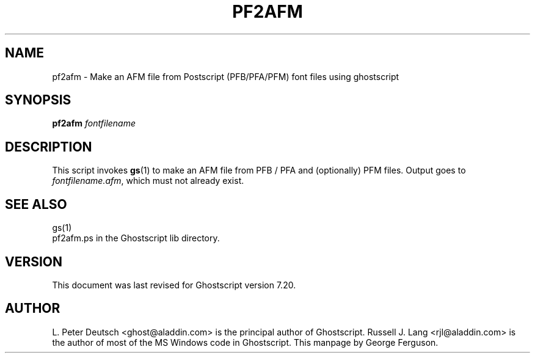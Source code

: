 .\" $Id$
.TH PF2AFM 1 "3 April 2002" 7.20 Ghostscript \" -*- nroff -*-
.SH NAME
pf2afm \- Make an AFM file from Postscript (PFB/PFA/PFM) font files using ghostscript
.SH SYNOPSIS
\fBpf2afm\fR  \fIfontfilename\fR
.SH DESCRIPTION
This script invokes
.BR gs (1)
to make an AFM file from PFB / PFA and (optionally) PFM files.
Output goes to
.IR fontfilename.afm ,
which must not already exist.
.SH SEE ALSO
gs(1)
.br
pf2afm.ps in the Ghostscript lib directory.
.SH VERSION
This document was last revised for Ghostscript version 7.20.
.SH AUTHOR
L. Peter Deutsch <ghost@aladdin.com> is the principal author of Ghostscript.
Russell J. Lang <rjl@aladdin.com> is the author of most of the MS Windows
code in Ghostscript.
This manpage by George Ferguson.

